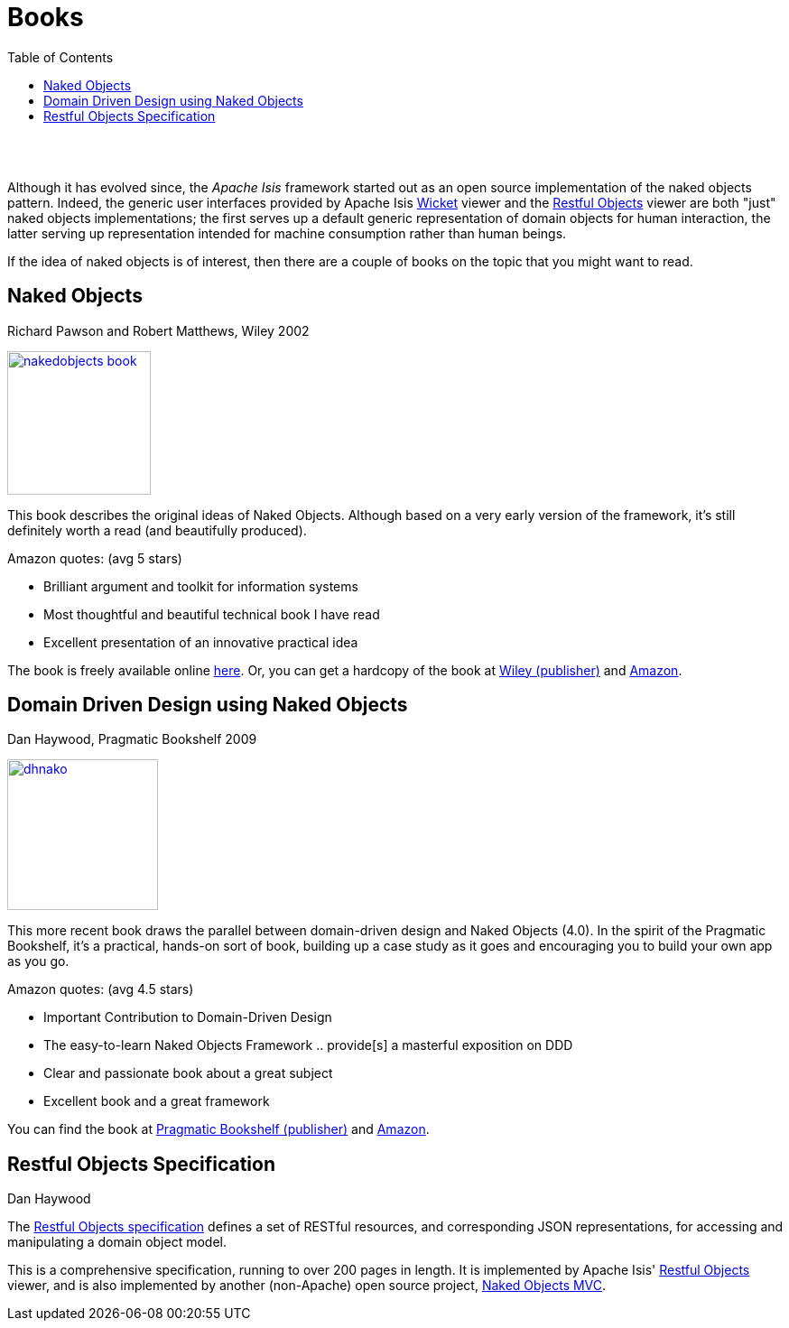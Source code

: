 [[books]]
= Books
:notice: licensed to the apache software foundation (asf) under one or more contributor license agreements. see the notice file distributed with this work for additional information regarding copyright ownership. the asf licenses this file to you under the apache license, version 2.0 (the "license"); you may not use this file except in compliance with the license. you may obtain a copy of the license at. http://www.apache.org/licenses/license-2.0 . unless required by applicable law or agreed to in writing, software distributed under the license is distributed on an "as is" basis, without warranties or  conditions of any kind, either express or implied. see the license for the specific language governing permissions and limitations under the license.
:_basedir: ./
:_imagesdir: images/
:toc: right


pass:[<br/><br/>]

Although it has evolved since, the _Apache Isis_ framework started out as an open source implementation of the naked objects pattern. Indeed, the generic user interfaces provided by Apache Isis link:../../components/viewers/wicket/about.html[Wicket] viewer and the link:../../components/viewers/restfulobjects/about.html[Restful Objects] viewer are both "just" naked objects implementations; the first serves up a default generic representation of domain objects for human interaction, the latter serving up representation intended for machine consumption rather than human beings.

If the idea of naked objects is of interest, then there are a couple of books on the topic that you might want to read.


== Naked Objects

Richard Pawson and Robert Matthews, Wiley 2002


image::{_imagesdir}/books/nakedobjects-book.jpg[width="159px",link="{_imagesdir}/books/nakedobjects-book.jpg"]


This book describes the original ideas of Naked Objects. Although based on a very early version of the framework, it's still definitely worth a read (and beautifully produced).

Amazon quotes: (avg 5 stars)

* Brilliant argument and toolkit for information systems
* Most thoughtful and beautiful technical book I have read
* Excellent presentation of an innovative practical idea

The book is freely available online http://www.nakedobjects.org/book/[here]. Or, you can get a hardcopy of the book at http://eu.wiley.com/WileyCDA/WileyTitle/productCd-0470844205.html[Wiley (publisher)] and http://www.amazon.com/Naked-Objects-Richard-Pawson/dp/0470844205[Amazon].




== Domain Driven Design using Naked Objects

Dan Haywood, Pragmatic Bookshelf 2009

image::{_imagesdir}/books/dhnako.jpg[width="167px",link="{_imagesdir}/books/dhnako.jpg"]

This more recent book draws the parallel between domain-driven design and Naked Objects (4.0). In the spirit of the Pragmatic Bookshelf, it's a practical, hands-on sort of book, building up a case study as it goes and encouraging you to build your own app as you go.


Amazon quotes: (avg 4.5 stars)

* Important Contribution to Domain-Driven Design
* The easy-to-learn Naked Objects Framework .. provide[s] a masterful exposition on DDD
* Clear and passionate book about a great subject
* Excellent book and a great framework

You can find the book at http://www.pragprog.com/titles/dhnako/domain-driven-design-using-naked-objects[Pragmatic Bookshelf (publisher)] and http://www.amazon.com/Domain-Driven-Design-Objects-Pragmatic-Programmers/dp/1934356441[Amazon].




== Restful Objects Specification

Dan Haywood

The http://restfulobjects.org[Restful Objects specification] defines a set of RESTful resources, and corresponding JSON representations, for accessing and manipulating a domain object model.

This is a comprehensive specification, running to over 200 pages in length. It is implemented by Apache Isis' link:../../components/viewers/restfulobjects/about.html[Restful Objects] viewer, and is also implemented by another (non-Apache) open source project, http://nakedobjects.codeplex.com[Naked Objects MVC].
